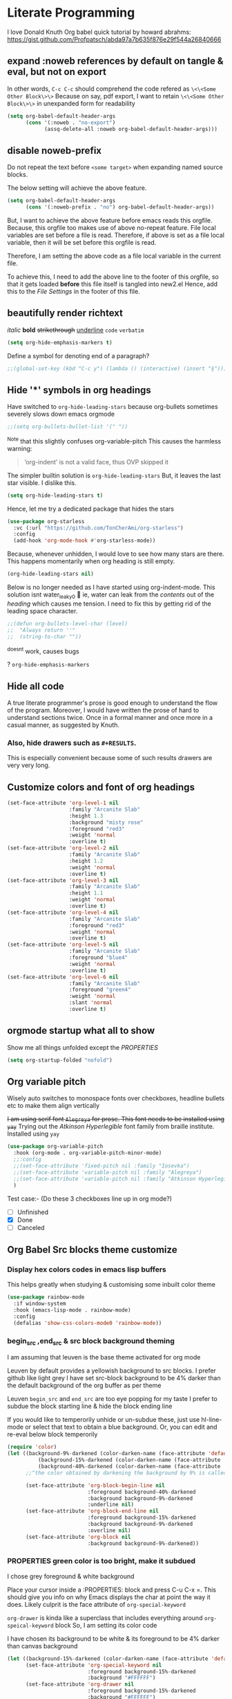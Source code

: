 * Literate Programming
I love Donald Knuth
Org babel quick tutorial by howard abrahms: https://gist.github.com/Profpatsch/abda97a7b635f876e29f544a26840666

** expand :noweb references by default on tangle & eval, but not on export
In other words, =C-c C-c= should comprehend the code refered as =\<\<Some Other Block\>\>=
Because on say, pdf export, I want to retain =\<\<Some Other Block\>\>=  in unexpanded form for readability
#+begin_src emacs-lisp :tangle new2.el
(setq org-babel-default-header-args
      (cons '(:noweb . "no-export")
            (assq-delete-all :noweb org-babel-default-header-args)))
#+end_src
** disable noweb-prefix
Do not repeat the text before ~<some target>~ when expanding named source blocks.

The below setting will achieve the above feature.
#+begin_src emacs-lisp
(setq org-babel-default-header-args
      (cons '(:noweb-prefix . "no") org-babel-default-header-args))
#+end_src

But, I want to achieve the above feature before emacs reads this orgfile. Because, this orgfile too makes use of above no-repeat feature.
File local variables are set before a file is read. Therefore, if above is set as a file local variable, then it will be set before this orgfile is read.

Therefore, I am setting the above code as a file local variable in the current file.

To achieve this, I need to add the above line to the footer of this orgfile, so that it gets loaded *before* this file itself is tangled into new2.el
Hence, add this to the [[*File Settings][File Settings]] in the footer of this file.

** beautifully render richtext
/italic/
*bold*
+strikethrough+
_underline_
~code~
=verbatim=
#+begin_src emacs-lisp :tangle new2.el
(setq org-hide-emphasis-markers t)
#+end_src

Define a symbol for denoting end of a paragraph?
#+begin_src emacs-lisp :tangle new2.el
;;(global-set-key (kbd "C-c y") (lambda () (interactive) (insert "§")))
#+end_src

** Hide '*' symbols in org headings
Have switched to ~org-hide-leading-stars~ because org-bullets sometimes severely slows down emacs orgmode
#+begin_src emacs-lisp :tangle new2.el
;;(setq org-bullets-bullet-list '(" "))
#+end_src
^Note that this slightly confuses org-variable-pitch
This causes the harmless warning: 
#+begin_quote
‘org-indent’ is not a valid face, thus OVP skipped it
#+end_quote

The simpler builtin solution is ~org-hide-leading-stars~
But, it leaves the last star visible. I dislike this.
#+begin_src emacs-lisp
(setq org-hide-leading-stars t)
#+end_src
Hence, let me try a dedicated package that hides the stars
#+begin_src emacs-lisp :tangle new2.el
(use-package org-starless
  :vc (:url "https://github.com/TonCherAmi/org-starless")
  :config
  (add-hook 'org-mode-hook #'org-starless-mode))
#+end_src

Because, whenever unhidden, I would love to see how many stars are there. This happens momentarily when org heading is still empty.
#+begin_src emacs-lisp :noweb-ref "orgmode/custom"
(org-hide-leading-stars nil)
#+end_src


Below is no longer needed as I have started using org-indent-mode.
This solution isnt water_leaky0 🙂
ie, water can leak from the /contents/ out of the /heading/ which causes me tension.
I need to fix this by getting rid of the leading space character.
#+begin_src emacs-lisp :tangle new2.el
;;(defun org-bullets-level-char (level)
;;  "Always return ''"
;;  (string-to-char ""))
#+end_src
^doesnt work, causes bugs

? ~org-hide-emphasis-markers~


** Hide all code
A true literate programmer's prose is good enough to understand the flow of the program.
Moreover, I would have written the prose of hard to understand sections twice.
Once in a formal manner and once more in a casual manner, as suggested by Knuth.

*** COMMENT Therefore, safely hide all src blocks on opening an org file
^disabled because on migrating from emacs-29 to emacs-30-igc, I started getting a bug while opening job.org file.
#+begin_src emacs-lisp :hidden :tangle new2.el
(setq org-hide-block-startup t)
#+end_src

*** Also, hide drawers such as ~#+RESULTS~.
This is especially convenient because some of such results drawers are very very long.
#+begin_src emacs-lisp :hidden :tangle new2.el
(setq org-hide-drawer-startup t)
#+end_src
** Customize colors and font of org headings
#+begin_src emacs-lisp :noweb-ref "Leuven config"
(set-face-attribute 'org-level-1 nil
                    :family "Arcanite Slab"
                    :height 1.3
                    :background "misty rose"
                    :foreground "red3"
                    :weight 'normal
                    :overline t)
(set-face-attribute 'org-level-2 nil
                    :family "Arcanite Slab"
                    :height 1.2
                    :weight 'normal
                    :overline t)
(set-face-attribute 'org-level-3 nil
                    :family "Arcanite Slab"
                    :height 1.1
                    :weight 'normal
                    :overline t)
(set-face-attribute 'org-level-4 nil
                    :family "Arcanite Slab"
                    :foreground "red3"
                    :weight 'normal
                    :overline t)
(set-face-attribute 'org-level-5 nil
                    :family "Arcanite Slab"
                    :foreground "blue4"
                    :weight 'normal
                    :overline t)
(set-face-attribute 'org-level-6 nil
                    :family "Arcanite Slab"
                    :foreground "green4"
                    :weight 'normal
                    :slant 'normal
                    :overline t)
#+end_src
** COMMENT wrapped lines need to be indented properly
Keep all of the wrapped lines with the parent's indentation
#+begin_src emacs-lisp
(use-package adaptive-wrap
  :config
  (add-hook 'org-mode-hook 'turn-on-visual-line-mode))
#+end_src
** orgmode startup what all to show
Show me all things unfolded except the /PROPERTIES/
#+begin_src emacs-lisp :tangle new2.el
(setq org-startup-folded "nofold")
#+end_src
** Org variable pitch
Wisely auto switches to monospace fonts over checkboxes, headline bullets etc to make them align vertically

+I am using serif font =Alegreya= for prose. This font needs to be installed using =yay=+
Trying out the /Atkinson Hyperlegible/ font family from braille institute. Installed using =yay=
#+begin_src emacs-lisp :tangle new2.el
(use-package org-variable-pitch
  :hook (org-mode . org-variable-pitch-minor-mode)
  ;;:config
  ;;(set-face-attribute 'fixed-pitch nil :family "Iosevka")
  ;;(set-face-attribute 'variable-pitch nil :family "Alegreya")
  ;;(set-face-attribute 'variable-pitch nil :family "Atkinson Hyperlegible")
  )
#+end_src
Test case:- (Do these 3 checkboxes line up in org mode?)
- [ ] Unfinished
- [X] Done
- [-] Canceled
** Org Babel Src blocks theme customize
*** Display hex colors codes in emacs lisp buffers
This helps greatly when studying & customising some inbuilt color theme
#+begin_src emacs-lisp :tangle new2.el
(use-package rainbow-mode
  :if window-system
  :hook (emacs-lisp-mode . rainbow-mode)
  :config
  (defalias 'show-css-colors-mode0 'rainbow-mode))
#+end_src

*** begin_src ,end_src & src block background theming
I am assuming that leuven is the base theme activated for org mode

Leuven by default provides a yellowish background to src blocks. I prefer github like light grey
I have set src-block background to be 4% darker than the default background of the org buffer as per theme

Leuven  =begin_src= and =end_src= are too eye popping for my taste
I prefer to subdue the block starting line & hide the block ending line

If you would like to temperorily unhide or un-subdue these, just use hl-line-mode or select that text to obtain a
blue background. Or, you can edit and re-eval below block temperorily
#+begin_src emacs-lisp :noweb-ref "org-faces/config/Define custom faces for org block"
(require 'color)
(let ((background-9%-darkened (color-darken-name (face-attribute 'default :background) 3))
          (background-15%-darkened (color-darken-name (face-attribute 'default :background) 9))
          (background-40%-darkened (color-darken-name (face-attribute 'default :background) 40)))
      ;;^the color obtained by darkening the background by 9% is called background-9%-darkened
      
      (set-face-attribute 'org-block-begin-line nil
                          :foreground background-40%-darkened
                          :background background-9%-darkened
                          :underline nil)
      (set-face-attribute 'org-block-end-line nil
                          :foreground background-15%-darkened
                          :background background-9%-darkened
                          :overline nil)
      (set-face-attribute 'org-block nil
                          :background background-9%-darkened))
#+end_src
*** COMMENT Replace begin_src python with =¶=
TODO: Make this even prettier by installing nerdfonts
Ⓟ means this block is not tangled
Ⓕ means this block is tangled to a file
#+begin_src emacs-lisp :tangle new2.el
(setq-default prettify-symbols-alist '(("#+begin_src python :results output" . "¶")
                                       ("#+begin_src python :noweb-ref" . "Ⓟ")
                                       ("#+begin_src python :comments link" . "Ⓕ")
                                       ;;(":tangle" . "→")
				       ))
#+end_src

*** PROPERTIES green color is too bright, make it subdued
I chose grey foreground & white background

Place your cursor inside a :PROPERTIES: block and press C-u C-x =. This should give
you info on why Emacs displays the char at point the way it does.
Likely culprit is the face attribute of  =org-special-keyword=

=org-drawer= is kinda like a superclass that includes everything around =org-speical-keyword= block
So, I am setting its color code

I have chosen its background to be white & its foreground to be 4% darker than canvas background
#+begin_src emacs-lisp :noweb-ref "org-faces/config/Define custom faces for org PROPERTIES"
(let ((background-15%-darkened (color-darken-name (face-attribute 'default :background) 15)))
      (set-face-attribute 'org-special-keyword nil 
                          :foreground background-15%-darkened 
                          :background "#FFFFFF")
      (set-face-attribute 'org-drawer nil 
                          :foreground background-15%-darkened 
                          :background "#FFFFFF")
      (set-face-attribute 'org-property-value nil 
                          :foreground background-15%-darkened 
                          :background "#FFFFFF"))
#+end_src
*** Make cursor stand out a bit more
By default it has a light blue color that doesnt pop out much
Make it so that this applies to all future frames and becomes a default frame property
#+begin_src emacs-lisp :tangle new2.el
;;(add-to-list 'default-frame-alist '(cursor-color . "light coral"))
;;(add-to-list 'default-frame-alist '(cursor-color . "yellow"))
;;(add-to-list 'default-frame-alist '(cursor-color . "black"))
(add-to-list 'default-frame-alist '(cursor-color . "red"))
;;(set-cursor-color "black")
#+end_src
*** end_src grey out whole line
But this looks kinda ugly when org headings are closed
#+begin_src emacs-lisp :tangle new2.el
(setq org-fontify-whole-block-delimiter-line t)
#+end_src
*** Color the entire width of the headling line   
Theme the whole line when the heading is in open mode
This makes the heading of any src block visually more explicit, when that heading is open
#+begin_src emacs-lisp :tangle new2.el
(setq org-fontify-whole-heading-line t)
#+end_src
** COMMENT org src block color bleeding bugfix
*** CANCELLED COMMENT Solution =1= buggy, I have stolen this from stackoverflow
Copy & pasted without understanding. Seems to work for me though.
https://emacs.stackexchange.com/questions/52324/prevent-org-source-block-face-from-bleeding-out-in-fold
#+begin_src emacs-lisp :tangle new2.el
(defun org-fix-bleed-end-line-block (from to flag spec)
  "Toggle fontification of last char of block end lines when cycling.
       This avoids the bleeding of `org-block-end-line' when block is
       folded."
  (when (and (eq spec 'org-hide-block)
             (/= (point-max) to))
    (save-excursion
      (if flag
          (font-lock-unfontify-region to (1+ to))
        (font-lock-flush to (1+ to))))))

(advice-add 'org-flag-region :after #'org-fix-bleed-end-line-block)

(defun org-fix-bleed-end-line-cycle (state)
  "Toggle fontification of last char of block lines when cycling.
       This avoids the bleeding of `org-block-end-line' when outline
       is folded."
  (save-excursion
    (when org-fontify-whole-block-delimiter-line
      (let ((case-fold-search t)
            beg end)
        (cond ((memq state '(overview contents all))
               (setq beg (point-min)
                     end (point-max)))
              ((memq state '(children folded subtree))
               (setq beg (point)
                     end (org-end-of-subtree t t))))
        (when beg           ; should always be true, but haven't tested enough
          (goto-char beg)
          (while (search-forward "#+end" end t)
            (end-of-line)
            (unless (= (point) (point-max))
              (if (org-invisible-p (1- (point)))
                  (font-lock-unfontify-region (point) (1+ (point)))
                (font-lock-flush (point) (1+ (point)))))))))))

(add-hook 'org-cycle-hook #'org-fix-bleed-end-line-cycle)
#+end_src

*** CANCELLED COMMENT Solution =2= also buggy, [[https://old.reddit.com/r/emacs/comments/cw0499/prevent_folded_headings_from_bleeding_out/][reddit ]]
unfontify end_src whenever fold is called
#+begin_src emacs-lisp :tangle new2.el
(defun dwim-unfontify-last-line-of-subtree (&rest _)
  "Unfontify last line of subtree if it's a source block."
  (save-excursion
    (org-end-of-subtree)
    (beginning-of-line)
    (when (looking-at-p (rx "#+end_src"))
      (font-lock-unfontify-region
       (line-end-position) (1+ (line-end-position))))))

(advice-add #'outline-hide-subtree :after #'dwim-unfontify-last-line-of-subtree)
#+end_src

#+begin_src emacs-lisp :tangle new2.el
(defun dwim-fontify-last-line-of-block (&rest _)
  "Do what I mean: fontify last line of source block.
     When the heading has a source block as the last item (in the subtree) do the
       following:
     If the source block is now visible, fontify the end its last line.
     If it's still invisible, unfontify its last line."
  (let (font-lock-fn point)
    (save-excursion
      (org-end-of-subtree)
      (beginning-of-line)
      (run-hooks 'outline-view-change-hook)
      (when (looking-at-p (rx "#+end_src"))
        (setq font-lock-fn
              (if (invisible-p (line-end-position))
                  #'font-lock-unfontify-region
                #'font-lock-fontify-region))
        (funcall font-lock-fn
                 (line-end-position)
                 (1+ (line-end-position)))))))

(advice-add #'outline-show-heading :after #'dwim-fontify-last-line-of-block)
#+end_src
*** CANCELLED COMMENT Solution =3= my own attempt
unfontify end_src whenever fold is called
but hook as per solution =1=
#+begin_src emacs-lisp :tangle new2.el
(defun dwim-unfontify-last-line-of-subtree (&rest _)
  "Unfontify last line of subtree if it's a source block."
  (print "un-fontify  ZZZZZZZZZZZZZ")
  (save-excursion
    (org-end-of-subtree)
    (beginning-of-line)
    (when (looking-at-p (rx "#+end_src"))
      (font-lock-unfontify-region
       (line-end-position) (1+ (line-end-position))))))

(advice-add #'outline-hide-subtree :after #'dwim-unfontify-last-line-of-subtree)
#+end_src

#+begin_src emacs-lisp :tangle new2.el
(defun dwim-fontify-last-line-of-block (&rest _)
  "Do what I mean: fontify last line of source block.
     When the heading has a source block as the last item (in the subtree) do the
       following:
     If the source block is now visible, fontify the end its last line.
     If it's still invisible, unfontify its last line."
  (print "syntax highlight again ZZZZZZZZZZZZZZZZZZZ")
  (let (font-lock-fn point)
    (save-excursion
      (org-end-of-subtree)
      (beginning-of-line)
      (run-hooks 'outline-view-change-hook)
      (when (looking-at-p (rx "#+end_src"))
        (setq font-lock-fn
              (if (invisible-p (line-end-position))
                  #'font-lock-unfontify-region
                #'font-lock-fontify-region))
        (funcall font-lock-fn
                 (line-end-position)
                 (1+ (line-end-position)))))))

(advice-add #'outline-show-heading :after #'dwim-fontify-last-line-of-block)
#+end_src
*** CANCELLED COMMENT debug by printing state to messages
#+begin_src emacs-lisp :tangle new2.el
(defun temp_log_state0 (state)
  ;;(print "Cycle State0 in hook:-")
  (print state))
(add-hook 'org-cycle-hook #'temp_log_state0)
#+end_src

*** COMMENT A simpler hacky solution
Just set the bleed color to white.
Have disabled it for now because it makes it difficult to notice the #+end_src line
#+begin_src emacs-lisp :tangle new2.el
(set-face-attribute 'org-block-end-line nil :background "#")
#+end_src

** CANCELLED org-tanglesync v/s org-babel-detangle
syncs external tangled code back to org source
Also see if it is any better than the builtin =(org-babel-detangle &optional SOURCE-CODE-FILE)=
** COMMENT dont auto remove leading white spaces from codeblocks
Preserve leading whitespace characters on export or entering =C-c '=
+I think this feature might help in ensuring that git diff doesnt contain changes unnecessary garbage+
+I think, this also might help with sexp split across multiple src blocks+
#+begin_src emacs-lisp :tangle new2.el
(setq org-src-preserve-indentation t)
#+end_src
** COMMENT +org internal linking using+
#+begin_src emacs-lisp :tangle new2.el
(use-package helm-org-ql
  :quelpa (helm-org-ql :fetcher github :repo "alphapapa/org-ql"
                       :files ("helm-org-ql.el")))

#+end_src
** COMMENT orgmode internal linking using kitchin's org-ref
This package loads ox-pandoc as a dependency. ox-pandoc takes 5 seconds to load.
Hence, have disabled this for now

Need to write my own function that does insert-literate-target0
#+begin_src emacs-lisp :tangle new2.el
(use-package org-ref
  :config
  ;;(setq org-ref-insert-label-function 'org-ref-insert-label-link)  
  (setq org-latex-prefer-user-labels t)

  ;; below is recommended by this package
  ;; but this leads to failure of Pygments
  ;; so retain my previous settings for 'org-latex-pdf-process that uses xelatex
  ;; (setq org-latex-pdf-process
  ;;     '("pdflatex -interaction nonstopmode -output-directory %o %f"
  ;;       "bibtex %b"
  ;;       "pdflatex -interaction nonstopmode -output-directory %o %f"
  ;;       "pdflatex -interaction nonstopmode -output-directory %o %f"))

  ;; (setq org-latex-pdf-process (list "latexmk -shell-escape -bibtex -f -pdf %f"))
  (defalias 'insert-literate-target0 'org-ref-insert-label-link))
#+end_src

** DONE Look into =:comments noweb= begin_src header argument
It leaves a comment in the tangled file.
Those comments can be used to jump back to the org file from the tangled file.
There is an elisp function for such jumpback: ~org-babel-tangle-jump-to-org~

But one major drawback of such comments is that they might end up accidentally commenting any text following a noweb target.
Eg:-
<<bla bla>>;
The semicolon will be lost in the auto inserted comment:-
#ends_here;

Because of this drawback, I have decided to never use this header argument.
** org export - dont turn underscore into subscript
underscore & ^ should not be turned into subscript & superscript respectively
However, when the term is inside flower brackets, do interpret it as subscript & superscript
i.e. x^{y+z} should be interpreted as x superscript y+z inside the org export
#+begin_src emacs-lisp :tangle new2.el
(setq org-export-with-sub-superscripts '{})
#+end_src
** TODO COMMENT dont warn about duplicate label insertion
when I call literate0 insert label, dont pop up warn buffer

[[https://stackoverflow.com/questions/24779041/disable-warning-about-emacs-d-in-load-path]]
#+begin_src emacs-lisp
(defadvice display-warning
    (around no-warn-.emacs.d-in-load-path (type message &rest unused) activate)
  "Ignore the warning about the `.emacs.d' directory being in `load-path'."
  (unless (and (eq type 'initialization)
               (string-prefix-p "Your `load-path' seems to contain\nyour `.emacs.d' directory"
                                message t))
    ad-do-it))
#+end_src

**  =insert-literate-links0= link definitions <-> usages
\<\<bla \>\> is defined at line-numbers  =5=, =8=
<s :noweb-ref is used at is used at line-numbers =3= , =4=, =9=

(noweb-ref-goto-definitions ...)  bound to M-.
(noweb-ref-goto-usages ...) bound to M-,
Howard Abrams likes to use =M-?= for usages. Because =M-,= is used to go back.

(noweb-ref-goto ... call either of the above funcs intelligently based on cursor position)

auto insert definitions & usages as org-ql links below each source block
^this must be clickable even in exported pdfs

*** Linking
Jumping between src & org file: use =org-babel-tangle-jump-to-org=

How to link to ~:noweb-ref~ and ~< <Some Target> >~ :-
# All definitions
# [[file:::/:noweb-ref Collect all functions$/]]

# All targets
# [[file:::/^<<Collect all functions>>/]]


[[file:::3][This links to line number three in the same file]]
**** org ref
This code is used in section:- \[\[ref:Collect all functions\]\]
TODO: figure out how to export the  above clickable org-ref link into Latex

**** elisp 
*** COMMENT parse first attempt
#+begin_src emacs-lisp :tangle new2.el
(org-link-search "/^<<Collect all functions>>/")

(org-occur "/^<<Collect all functions>>/")

;; with callback
(org-occur "/^<<Collect all functions>>/"
           nil
           (lambda () (message (number-to-string (line-number-at-pos)))))

(occur "/^<<Collect all functions>>/")

(org-element-parse-buffer 'object)

;; all headlines
(org-element-map (org-element-parse-buffer) 'headline
  (lambda (o) (plist-get (cadr o) :raw-value)))

;; message prin1 src blocks
(org-element-map (org-element-parse-buffer) 'src-block
  (lambda (o)
    (message (prin1-to-string o))))
#+end_src

*** helper
#+begin_src emacs-lisp :tangle new2.el
;;helper
(defun pos-at-line-col0 (l c)
  (save-excursion
    (goto-char (point-min))
    (forward-line (- l 1))
    (move-to-column c)
    (point)))
;;(numberp (pos-at-line-col0 3 0))

;;(pos-at-line-col0 3 0)
#+end_src
*** COMMENT example map
#+begin_src emacs-lisp :tangle new2.el
(org-element-map (org-element-parse-buffer) 'src-block
  (lambda (o)
    (let* ((value0 (format "%s" (plist-get (cadr o) :value)))
           ;;(match0 (cl-search "\<\<Collect all functions\>\>" value0))
           (match1 (string-match "^\<\<Collect all functions\>\>" value0)))
      (if match1
          ;;(print line-number-where-match-occurs)
          ;;(print (numberp pos-where-src-body-begins))
          (let* (
                 (begin0 (plist-get (cadr o) :begin))
                 ;;(end0 (plist-get (cadr o) :end))
                 (begin_src-line-number (line-number-at-pos begin0))
                 ;;(end_src-line-number (line-number-at-pos end0))
                 (pos-where-src-body-begins (pos-at-line-col0 (+ begin_src-line-number 1) 0))
                 (pos-where-match-occurs (+ pos-where-src-body-begins match1))
                 (line-number-where-match-occurs (line-number-at-pos pos-where-match-occurs))
                 )
            ;;(print begin0);;correct
            ;;(print begin_src-line-number);;correct
            ;;(print pos-where-src-body-begins);;correct
            ;;(print pos-where-match-occurs)
            (print line-number-where-match-occurs)
            ;;(print "-----------")
            )))))
#+end_src

*** =find-matching-line-numbers=
#+begin_src emacs-lisp :tangle new2.el
(defun find-matching-line-numbers (regexp0)
  ;;(interactive)
  (org-element-map (org-element-parse-buffer) 'src-block
    (lambda (o)
      (let* ((value0 (format "%s" (plist-get (cadr o) :value)))
             ;;(match0 (cl-search "\<\<Collect all functions\>\>" value0))
             (match1 (string-match regexp0 value0)))
        (if match1
            ;;(print line-number-where-match-occurs)
            ;;(print (numberp pos-where-src-body-begins))
            (let* (
                   (begin0 (plist-get (cadr o) :begin))
                   ;;(end0 (plist-get (cadr o) :end))
                   (begin_src-line-number (line-number-at-pos begin0))
                   ;;(end_src-line-number (line-number-at-pos end0))
                   (pos-where-src-body-begins (pos-at-line-col0 (+ begin_src-line-number 1) 0))
                   (pos-where-match-occurs (+ pos-where-src-body-begins match1))
                   (line-number-where-match-occurs (line-number-at-pos pos-where-match-occurs))
                   )
              ;;(print begin0)
              ;;(print begin_src-line-number)
              ;;(print pos-where-src-body-begins)
              ;;(print pos-where-match-occurs)
              ;;(print line-number-where-match-occurs)
              (identity line-number-where-match-occurs) ;;add to the returned map
              ))))))
#+end_src
^Usage:- (find-matching-line-numbers "^< <Collect all functions> >")

*** =find-definitions= for all src blocks  -- "is defined at x,y,z"
#+begin_src emacs-lisp :tangle new2.el
(setq ref-name-regex
      (rx ":noweb-ref "       ;begins with :noweb-ref
          (group (one-or-more (not (any ":")))) ;match until next param " :"  ;;DOUBT:- will there be a bug if there are no further " :" params?
          (zero-or-more ":" (one-or-more any)))) ;the rest of the parameters if any
#+end_src
Above regex breaks when the refname contains the character ~:~
Because ~(match-string 1 parameters0)~ is relying on capturing groups
Say, the culprit noweb refname is ~"some name that : contains double dot"~
Then, the capturing group ~1~ will capture ~"some name"~
Someday, I need to improve this regexp, to fix this mistake
For now, I just need to be careful not to use ~":"~ character in my refnames.

#+begin_src emacs-lisp :tangle new2.el
(defun find-definitions ()
  ;;(interactive)
  ;;since all targets must have a definition, it suffices to just iterate over ref-names
  ;;i.e. ref-names is always a superset of target-names
  (find-all-ref-names-and-their-line-numbers))
;;returns: (("Collect all functions" (16 23)) ("The Main" (36)))

(defun find-ref-name-and-its-line-number (src-block0)
  (let ((parameters0 (format "%s" (plist-get (cadr src-block0) :parameters)))
        (begin0 (plist-get (cadr src-block0) :begin)))
    (when (string-match ref-name-regex parameters0)
      (let ((ref-name (s-trim-right (match-string 1 parameters0)))
            (ref-line-number (line-number-at-pos begin0)))
        (list ref-name ref-line-number)))))

(defun find-all-ref-names-and-their-line-numbers ()
  "Returns a list of all :noweb-ref ref-name0s in the current buffer, doesnt include duplicates"
  ;;(interactive)
  (let* ((parsed-buffer (org-element-parse-buffer))
         (ref-names-with-line-number (org-element-map parsed-buffer 'src-block #'find-ref-name-and-its-line-number))
         (ref-names-deduplicated (find-all-ref-names))) ;defined elsewhere
    (mapcar (lambda (ref-name)
              (let* ((locations-for-ref-name (mapcar (lambda (tuple)
                                                       (if (string= (car tuple) ref-name)
                                                           (cadr tuple)))
                                                     ref-names-with-line-number)))
                (list ref-name (delq nil locations-for-ref-name))))
            ref-names-deduplicated)))
#+end_src
*** =find-usages= for all src blocks -- "is used at a,b,c"
#+begin_src emacs-lisp :tangle new2.el
;;note: this also includes unused definitions
(defun find-usages ()
  ;;(interactive)
  (let* ((parsed-buffer (org-element-parse-buffer))

        (definitions-that-are-actually-used-with-line-numbers
         (delete-dups
          (apply #'append
                 (org-element-map parsed-buffer 'src-block
                   'find-all-targets-and-their-line-numbers))))

        (ref-names (find-all-ref-names))
        (target-names (find-all-target-names))
        (ref-names-unused (set-difference ref-names target-names :test #'string=))
        (ref-names-unused-with-line-numbers (mapcar (lambda (ref-name) (list ref-name nil)) ref-names-unused)))
    
    (append definitions-that-are-actually-used-with-line-numbers
            ref-names-unused-with-line-numbers)))
#+end_src
^This function may have a bug when it comes to finding unused definitions

In the following block, ~pos~ holds a running reference to the current cursor position within ~value0~
~value0~ holds stringified current ~src-block0~
~target-name~ is of the form "«Some Target»", ie, inclusive of the arrows.
#+begin_src emacs-lisp :tangle new2.el
;; ;;note: this doensnt include unused definitions
(defun find-all-targets-and-their-line-numbers (src-block0)
  (let ((value0 (format "%s" (plist-get (cadr src-block0) :value)))
        (pos 0)
        ret)
    (while (and (< pos (length value0)) (string-match org-target-regexp value0 pos))
      (setq pos (match-end 0)) ;;I must store this before calling any other function that may modify match data, such as my next line invocation of ~match-string~
      (let ((target-name (match-string 0 value0)))
        (setq topush (list (substring target-name 2 -2) (find-matching-line-numbers target-name)))
        (push topush ret)))
    ret))
#+end_src

**** COMMENT find-all-targets-and-their-line-numbers alternative definition
There was an infinite loop bug in above function, due to a mistake in the usage of ~(match-end~
I needed to set /pos/ before calling /match-string/ that extracts target-name in previous block

+I found that function docs too confusing+

So, I had resorted to just doing simple math of:-
match_end0 = match position + length of query word

Below works, but I have bug-fixed above block now, hence below is redundant
#+begin_src emacs-lisp :tangle new2.el
;;note: this doensnt include unused definitions
(defun find-all-targets-and-their-line-numbers (src-block0)
  (let* ((value0 (format "%s" (plist-get (cadr src-block0) :value)))
         (pos 0)
         (target-location0 (string-match org-target-regexp value0 pos))
         ret)
    (while (and (< pos (length value0)) target-location0)
      (let ((target-name (match-string 0 value0)))
        (setq topush (list (substring target-name 2 -2) (find-matching-line-numbers target-name)))
        (push topush ret)
        (setq pos (+ target-location0 (length target-name))) ;;target name already include the arrow '<<' and '>>'
        (setq target-location0 (string-match org-target-regexp value0 pos))))
    ret))
#+end_src
*** =delete-all-definitions= which deletes previous definitions
#+begin_src emacs-lisp :tangle new2.el
(defun find-target-names (src-block0)
  "Returns a list of all the < <target-names> > in a given src-block0, includes duplicates"
  (let ((value0 (format "%s" (plist-get (cadr src-block0) :value)))
        (pos 0)
        target-names)
    (while (string-match org-target-regexp value0 pos) ;org-target-regexp is a builtin
      (push (substring (match-string 0 value0) 2 -2) target-names)
      (setq pos (match-end 0)))
    (reverse target-names)))

(defun find-all-target-names ()
  "Returns a list of all < <target-names> > in the current buffer, doesnt include duplicates"
  ;;(interactive)
  (let* ((parsed-buffer (org-element-parse-buffer))
         (target-names (delete-duplicates (reduce #'append (org-element-map parsed-buffer 'src-block #'find-target-names)) :test #'string=)))
    target-names))

(defun delete-all-definitions ()
  ;;(interactive)
  (mapcar #'delete-one-definition (find-all-target-names)))

(defun delete-one-definition (target-name)
  ;;(interactive)
  ;;very dirty macro:- :( My first macro usage though :)
  (let ((regexp0 (eval `(rx line-start "\/" ,@target-name "\/" " is defined at"))))
    (beginning-of-buffer)               ;because delete lines works from point to end-of-file
    (delete-matching-lines regexp0)))
#+end_src

*** =delete-all-usages= which deletes previous usages
#+begin_src emacs-lisp :tangle new2.el
(defun find-ref-name (src-block0)
  "Returns the :noweb-ref ref-name0 for the given src-block0, if it exists"
  (let ((parameters0 (format "%s" (plist-get (cadr src-block0) :parameters))))
    (when (string-match ref-name-regex parameters0)
      (s-trim-right (match-string 1 parameters0)))))

(defun find-all-ref-names ()
  "Returns a list of all :noweb-ref ref-name0s in the current buffer, doesnt include duplicates"
  ;;(interactive)
  (let* ((parsed-buffer (org-element-parse-buffer))
         (ref-names (delete-duplicates (org-element-map parsed-buffer 'src-block #'find-ref-name) :test #'string=)))
    ref-names))

(defun delete-all-usages ()
  ;;(interactive)
  (mapcar #'delete-one-usage (find-all-ref-names)))

(defun delete-one-usage (ref-name)
  ;;(interactive)
  ;;very dirty macro:- :( My first macro usage though :)
  (let ((regexp0 (eval `(rx line-start "\/" ,@ref-name "\/" " is used at"))))
    (beginning-of-buffer)               ;because delete lines works from point to end-of-file
    (delete-matching-lines regexp0)))
#+end_src
*** =insert-blank-usages=
#+begin_src emacs-lisp :tangle new2.el
;;Assume that buffer contains no definitions currently
;;TODO: LATER, SPECIAL CASE what happens when an src block contains both targets & also it itself defines something

(defun find-number-of-refs-for-each (src-block0)
  "Returns either 1 or 0"
  (let ((parameters0 (format "%s" (plist-get (cadr src-block0) :parameters))))
    (if (string-match ref-name-regex parameters0)
        1
      0)))

(defun blank-usages-location-for-each (src-block0)
  "Returns a list of line numbers where /Definitions/ need to be inserted for each src-block0
Misnomer: better to call it source block ending line number"
  (let* ((end0 (plist-get (cadr src-block0) :end))
         (end_src-line-number (line-number-at-pos end0)))
    (identity end_src-line-number)))

(defun insert-blank-usages ()
  "This enables us to not mess up line numbers when we run =find-definitions="
  ;;(interactive)
  (let* ((parsed-buffer (org-element-parse-buffer))
         (number-of-refs (org-element-map parsed-buffer 'src-block #'find-number-of-refs-for-each))
         (usage-insert-locations (org-element-map parsed-buffer 'src-block #'blank-usages-location-for-each))
         (ref-names (org-element-map parsed-buffer 'src-block #'find-ref-name))
         (adjusted-tuple (adjust-line-numbers2 number-of-refs usage-insert-locations)))
    (insert-blank-usages-text adjusted-tuple ref-names)))

;;helpers:
;; same repeat function
(defun running-sum (lst)
  (cl-loop with sum = 0
        for x in lst
        collect (setf sum (+ sum x))))
(running-sum '(1 2 3 4))

(defun adjust-line-numbers2 (number-of-refs usage-insert-locations)
  "Adjust because inserting lines alters the line numbers from the original cached parsed buffer.
Returns a list of tuples of form (adjusted line number, number of blank definitions)"
  (setq lines-to-skip (cons 0 (running-sum number-of-refs)))
  (cl-mapcar (lambda (num line skip)
               (list (+ line skip) num))
             number-of-refs usage-insert-locations lines-to-skip))

(defun insert-blank-usages-text (list-of-tuples ref-names)
  "Tuple of form ((l1, n1), (l2, n2))
At line l1, insert n1 definitions for target-name t1"
  (mapcar (lambda (tuple)
            (if (/= (cadr tuple) 0)
              (insert-blanks-usages-text-helper (car tuple) (pop ref-names))))
          list-of-tuples))

(defun insert-blanks-usages-text-helper (line-number ref-name)
  "At line-number, insert blank usage for given ref-name"
  (goto-line line-number)
  (insert (format "/%s/ is used at (BLANK PLACEHOLDER)\n" ref-name)))
#+end_src

*** =insert-blank-definitions=
ASSUME that buffer already contains blank usages now
+NEED TO ACCOUNT FOR LINE NUMBER CHANGES DUE TO USAGES LINES+
Just assume that definition will be written at end_src line & a newline added
Therefore, implicitly the definition will push down on the already inserted usage

#+begin_src emacs-lisp :tangle new2.el
(defun find-number-of-targets-for-each (src-block0)
  "Returns the number of < <targets> > for given src-block0 as a list"
  (let ((value0 (format "%s" (plist-get (cadr src-block0) :value)))
         (pos 0)
         target-names)
    (while (string-match org-target-regexp value0 pos)
      (push (match-string 0 value0) target-names)
      (setq pos (match-end 0)))
    (length target-names)))

(defun blank-definitions-location-for-each (src-block0)
  "Returns a list of line numbers where /Definitions/ need to be inserted for each src-block0"
  (let* (
         ;;(N (find-number-of-targets-for-each src-block0))
        (end0 (plist-get (cadr src-block0) :end))
        (end_src-line-number (line-number-at-pos end0)))
    (identity end_src-line-number)))

;; (defun find-target-names-for-each (src-block0)
;;   "Returns a list of all the < <target-names> > in a given src-block0, includes duplicates
;; Return nil if no targets exist for the src-block0"
;;   (let ((value0 (format "%s" (plist-get (cadr src-block0) :value)))
;;         (pos 0)
;;         target-names)
;;     (while (string-match org-target-regexp value0 pos)
;;       (push (substring (match-string 0 value0) 2 -2) target-names)
;;       (setq pos (match-end 0)))
;;     (if (/= (length target-names) 0)
;;         (reverse target-names)
;;       (list nil)                        ;(nil) return indicates no target-names found
;;       )))

;; (defun find-all-targets (src-block0)
;;   (let ((value0 (format "%s" (plist-get (cadr src-block0) :value)))
;;          (pos 0)
;;          target-names)
;;     (while (string-match org-target-regexp value0 pos)
;;       (push (match-string 0 value0) target-names)
;;       (setq pos (match-end 0)))
;;     target-names))

(defun insert-blank-definitions ()
  "This enables us to not mess up line numbers when we run =find-definitions="
  ;;(interactive)
  (let* ((parsed-buffer (org-element-parse-buffer))
         (number-of-targets (org-element-map parsed-buffer 'src-block #'find-number-of-targets-for-each))
         (insert-locations (org-element-map parsed-buffer 'src-block #'blank-definitions-location-for-each))
         (target-names (apply #'append (org-element-map parsed-buffer 'src-block #'find-target-names)))
         (adjusted-tuple (adjust-line-numbers number-of-targets insert-locations))
         )
    (insert-blanks adjusted-tuple target-names)))

;;helpers:
(defun running-sum (lst)
  (cl-loop with sum = 0
        for x in lst
        collect (setf sum (+ sum x))))
(running-sum '(1 2 3 4))

;; (defun get-lines-to-skip ()
;;   "After each src-block, skip = number of definitions in it + number of usages in it.
;; Lines to skip = a cumulative sum of the above"
;;   (interactive)
;;   (let* ((parsed-buffer (org-element-parse-buffer))
;;          (number-of-refs (org-element-map parsed-buffer 'src-block #'find-number-of-refs-for-each))
;;          (number-of-targets (org-element-map parsed-buffer 'src-block #'find-number-of-targets-for-each)) ;defined elsewhere
;;          )
;;     (running-sum
;;      (cl-mapcar (lambda (r1 t1) (+ r1 t1))
;;                 number-of-refs number-of-targets))))


(defun adjust-line-numbers (number-of-targets insert-locations)
  "Adjust because inserting lines alters the line numbers from the original cached parsed buffer.
Returns a list of tuples of form (adjusted line number, number of blank definitions)"
  ;;the very first definition needs to skip 0 lines due to interference from 0 previous-
  ;;definition insertions
  (setq lines-to-skip (cons 0 (running-sum number-of-targets)))
  (cl-mapcar (lambda (num line skip)
               (list (+ line skip) num))
             number-of-targets insert-locations lines-to-skip))

(defun insert-blanks (list-of-tuples target-names)
  "Tuple of form ((l1, n1), (l2, n2))
At line l1, insert n1 definitions for target-name t1"
  (mapcar (lambda (tuple)
            (dotimes (skip (cadr tuple))
              (insert-blanks-helper (+ (car tuple) skip) (pop target-names))))
          list-of-tuples))

(defun insert-blanks-helper (line-number target-name)
  "At line-number, insert blank definition for given target-name"
  (goto-line line-number)
  (insert (format "/%s/ is defined at (BLANK PLACEHOLDER)\n" target-name)))
#+end_src

*** =insert-definitions=
Replace blank definitions with actual line numbered definitions
#+begin_src emacs-lisp :tangle new2.el
(defun insert-definitions ()
  ;;(interactive)
  (mapcar (lambda (tuple)
            (let* ((ref-name (car tuple))
                   (line-numbers (cadr tuple))
                   (line-numbers-links (linkify-line-numbers line-numbers)))
              (mark-whole-buffer)
              (replace-regexp-in-entire-buffer
               (eval `(rx line-start "\/" ,@ref-name "\/" " is defined at (BLANK PLACEHOLDER)\n"))
               (format "/%s/ is defined at %s\n" ref-name line-numbers-links))))
          (find-definitions)))

(defun linkify-line-numbers (line-numbers)
  (mapconcat #'identity
             (mapcar (lambda (line-number)
                       (format "[[file:::%s][%s]]" line-number line-number))
                     line-numbers)
             ", "))

(defun replace-regexp-in-entire-buffer (regexp0 replacement0)
  ;;(interactive)
  (beginning-of-buffer)
  (while (re-search-forward regexp0 nil t)
    (replace-match replacement0)))
#+end_src
*** =insert-usages=
Replace blank usages with actual line numbered usages
#+begin_src emacs-lisp :tangle new2.el
(defun insert-usages ()
  ;;(interactive)
  (mapcar (lambda (tuple)
            (let* ((target-name (car tuple))
                   (line-numbers (cadr tuple))
                   (line-numbers-links (linkify-line-numbers line-numbers)))
              (mark-whole-buffer)
              (replace-regexp-in-entire-buffer
               (eval `(rx line-start "\/" ,@target-name "\/" " is used at (BLANK PLACEHOLDER)\n"))
               (format "/%s/ is used at %s\n" target-name line-numbers-links))))
          (find-usages)))
#+end_src
*** insert usages and definitions
#+begin_src emacs-lisp :tangle new2.el
;; ORDER OF OPERATIONS IS IMPORTANT
;; 1. delete previously inserted definitions, and usages
;; 2. insert-blank-usages
;; 3. insert-blank-definitons
;; 4. insert-definitions: this regexp replaces blank definitions with real definitions
;; 4. insert-usages: this regexp replaces blank usages with real usages

(defun insert-usages-and-definitions ()
  ;;(interactive)
  (delete-all-definitions) (delete-all-usages) ;1
  (insert-blank-usages)                        ;2
  (insert-blank-definitions)                   ;3
  (insert-definitions) (insert-usages)         ;4
  )

(defun insert-literate-links0 ()
  (interactive)
  (display-line-numbers-mode)
  (insert-usages-and-definitions))
#+end_src
*** =M-.= should go to definitions/usage
**** TLDR on usage
=M-.= can be used whenever the cursor on any line with an org target. (any column)
=M-.= can also be used whenever the cursor is on the begin_src line. (any column)
=M-,= takes point to previous position
**** CANCELLED COMMENT org-ctags
There is a package named [[https://lists.gnu.org/archive/html/emacs-orgmode/2009-12/msg00670.html][Org-ctags]] that kinda does this  , but I found it to be confusing.
If its readme is soo confusing and require patches to builtin org.el file, I dont have much faith in its author.
Hence, writing my own config to do this.
But, you can still look at that package's workflow as described in its readme, and steal some ideas.
**** CANCELLED COMMENT TAGS
Let me author a TAGS file manually for [[file:~/today/2023-11-08/nice.org][nice.org]] by referring to [[https://en.wikipedia.org/wiki/Ctags#Etags_2][Ctags - Wikipedia]]
#+begin_quote Wikipedia format
\x0c {src_file},{size_of_tag_definition_data_in_bytes}
{tag_definition_text}\x7f{tagname}\x01{line_number},{byte_offset}
#+end_quote

#+begin_quote My generated TAGS

nice.org,74
<<Hello Function>>Hello Function13,268
<<Hello Name>>Hello Name14,287
#+end_quote

Therefore,
\x0c = ^L
\x7f = ^?
\x01 = ^A

What is byte_offset?
Its the number of bytes from the start of the file till where the function is defined.
source: [[https://stackoverflow.com/questions/1990579/understanding-the-ctags-e-file-format-ctags-for-emacs][c - Understanding the `ctags -e` file format (ctags for emacs) - Stack Overflow]]

I have started to hate this TAGS file format!

Why not just use an elisp list.
Wow! awesome idea

**** CANCELLED COMMENT TAGS0.el
Let me cache these into, say, ~./TAGS0.el~ file

Let me initially consider the trivial case of:-
one-definition   <--->    one-usage
1-1 relationship
#+begin_src emacs-lisp
(setq anup/tags '((":noweb-ref \"Hello Function\"" 293)
                  (":noweb-ref \"Hello Name\"" 312)
                  ("\<\<Hello Function\>\>" 60)
                  ("\<\<Hello Name\>\>" 160)))

(assoc "\<\<Hello Function\>\>" anup/tags) ;;("\<\<Hello Function\>\>" 293)
(cdr (assoc "\<\<Hello Function\>\>" anup/tags)) ;;(293)
#+end_src

The numbers correspond to the cursor position at which either the definition or usage occurs in the org file.
Why not just use ripgrep with helm completion?
Wow! even awesomer idea.
**** Is point at locations that are interesting for =M-.=
If point is at an interesting location, return that string. Return nil otherwise.

Assumptions for following codeblock:-
A line of text on my monitor is max 120 character
My noweb-ref name doesnt take up more than one line of text
My noweb target name doesnt take up more than one line of text
noweb-ref names are always surrounded by quotes, eg: ⁚noweb-ref “My Example Definition”
#+begin_src emacs-lisp :tangle new2.el
(defun anup/current-column-helper (point)
  (save-excursion
    (goto-char point)
    (current-column)))
(defun anup/current-column ()
  "Return column number at POINT."
  (save-excursion
    (goto-char (point))
    (current-column)))
(defun anup/length-of-current-line ()
  "Return length of the line on which the POINT lies"
  (- (line-end-position)
     (line-beginning-position)))
#+end_src

I am making an assumption or rule of thumb that I always need to follow for this package to work properly.
All noweb-ref names are inside quotation marks, always.
Someday, modifiy my regexp and substring calls below, such that, even when quotation marks are optional, this elisp setup of mine works.

My point will be looking at an usage of some literate block if:-
between it and begin of line, there exists a string that matches ~org-target-regexp~
In other words, it matches "«Some Target»"
(Note: this regexp is defined by some inbuilt library. I am just reusing it)

The following function could also have been named as /anup/looking-at-literate-target?/

Its necessary to move cursor to end of line using elisp function ~end-of-line~
Note that if you have visual-line-mode enabled, above function call *isnt* the same as keystroke ~C-e~
~looking-back~ searches from the its first argument (ie, beginning of the current line) until current cursor position (ie, end of line)

#+begin_src emacs-lisp :tangle new2.el
(defun anup/looking-at-literate-usage? ()
  "Return < <Some Target Name> > if cursor at some org target; Return nil otherwise"
  (let ((original-cursor-position (point))
        (closing-point0 (re-search-forward ">>" (line-end-position) t))
        (beginning-point0 (re-search-backward "<<" (line-beginning-position) t)))
    (goto-char original-cursor-position)
    (if (and closing-point0
             beginning-point0
             (< original-cursor-position closing-point0)
             (> original-cursor-position beginning-point0))
        (buffer-substring-no-properties beginning-point0 closing-point0)
      nil)))

(defalias 'anup/looking-at-literate-target? 'anup/looking-at-literate-usage?)
#+end_src

My point will be looking at a definition if:-
between it and begin of line, there exists a string that satisfies ~ref-name-regex~
In other words, it matches ~"My Example Definition"~ in ~⁚noweb-ref "My Example Defintion" :tangle /tmp/out.py~
Using elisp string concatenation, I build and return ~":noweb-ref \"My Example Definition\""~

Below function is very similar to ~anoop/org-in-src-block-header?~ but it returns not just a predicate, but a string.
#+begin_src emacs-lisp :tangle new2.el
(defun anup/looking-at-literate-definition? ()
  "Return ':noweb-ref My Example Definition' if cursor at some named org src block; Return nil otherwise"
  ;;(interactive)
  (let ((original-cursor-position (point)))
    ;;move cursor to end of line was causing bugs when:-
    ;;- either refname wasnt quoted
    ;;- or src header contained more arguments after \:noweb-ref
    ;;(end-of-line)
    (end-of-line)
    (if (looking-back ref-name-regex (- (point) (anup/current-column)))
        (progn (goto-char original-cursor-position)
               (concat ":noweb-ref " (s-trim-right (match-string-no-properties 1))))
      (progn (goto-char original-cursor-position) nil))))
#+end_src

**** CANCELLED COMMENT Jump cursor to definition or usage
For switching cursor position, ~helm-goto-line~ is better than ~goto-line~, because, it will reveal any hidden org headings if needed.
#+begin_src emacs-lisp :tangle new2.el
  ;; (defun anup/goto-definition ()
  ;;   (interactive)
  ;;   "Move point to the location where this literate named block is being utilized"
  ;;   (if-let* ((target-name (anup/looking-at-literate-usage?))
  ;; 	    (definition-name (concat ":noweb-ref \"" (substring target-name 2 -2) "\""))
  ;; 	    )
  ;;       (helm-goto-line (car (cdr (assoc definition-name anup/tags))))))

  ;; (defun anup/goto-usage ()
  ;;   (interactive)
  ;;   "Move point to the location where this literate named block is defined"
  ;;   (if-let* ((definition-name (anup/looking-at-literate-definition?))
  ;; 	    (target-name (concat "\<\<" (substring definition-name 13 -2) "\>\>")))
  ;;       (helm-goto-line (car (cdr (assoc target-name anup/tags))))))


  ;; (defun anup/goto-definition ()
  ;;   (interactive)
  ;;   nil)

  ;; (defun anup/goto-usage ()
  ;;   (interactive)
  ;;   nil)
#+end_src

Helpful temp keybindings while developing this code
#+begin_src emacs-lisp
;;(bind-keys* :map org-mode-map
;;            ("M-." . anup/goto-definition)
;;            ("M-," . anup/goto-usage))
#+end_src
**** CANCELLED COMMENT Generation 1-1 relationshiped TAGS0.el file
Actually, the many-many relationshiped TAGS0.le file will work even for the singular case of:-
~anup/goto-usage~ & ~anup/goto-definition~
**** CANCELLED COMMENT Generating a many-many relationshiped TAGS0.el assoc list
***** COMMENT =find-definitions2= finds all definitions of all "«Some Target»"
This is a modified version of [[*=find-definitions= for all src blocks -- "is defined at x,y,z"][=find-definitions= for all src blocks -- "is defined at x,y,z"]]
The following function ONLY changes the format of the output of the previously defined ~find-definitions~

Its modified to output result in a  assoc list format that I like for /TAGS0.el/
#+begin_src emacs-lisp :tangle new2.el
(defun find-definitions2 ()
  ;;since all targets must have a definition, it suffices to just iterate over ref-names
  ;;i.e. ref-names is always a superset of target-names
  (let (ret)
    (dolist (elt (find-definitions) ret)
      (setq ret (cons
                 (cons 
                  (concat ":noweb-ref " (car elt))
                  (cadr elt))
                 ret)))))
;;returns: (("Collect all functions" 16 23) ("The Main" 36))
#+end_src
***** COMMENT =find-usages2= finds all usages of all :noweb-ref
This is a modified version of [[*=find-usages= for all src blocks -- "is used at a,b,c"][=find-usages= for all src blocks -- "is used at a,b,c"]]
The following function ONLY changes the format of the output of the previously defined ~find-usages~

Its modified to output result in a  assoc list format that I like for /TAGS0.el/
#+begin_src emacs-lisp :tangle new2.el
;;note: this also includes unused definitions
(defun find-usages2 ()
  (let (ret)
    (dolist (elt (find-usages) ret)
      (if (cadr elt) ;;to filter out nil, this is a temp bugfix, will remove it when I bugfix find-usages
          (setq ret (cons
                     (cons (concat "\<\<" (car elt) "\>\>") (cadr elt))
                     ret))))));;returns: (("\<\<Collect all functions\>\>" 25 70) ("\<\<The Main\>\>" 49))
#+end_src
***** CANCELLED define anup/tags
#+begin_src emacs-lisp :tangle new2.el
;;(setq anup/tags (append (find-definitions2) (find-usages2)))
(defun anup/tags2 ()
  (interactive)
  (append (find-definitions2) (find-usages2)))
#+end_src

**** CANCELLED COMMENT Handling many-many relationships during M-. and M-,
**** making use of +ripgrep+ ag-the-silver-searcher to jump around
***** why helm-ag.el is the best library for my usecase?
Why not just ripgrep the buffer for string of the form "< <Some Target> >" and "⁚noweb-ref \"Some Target\""

#+begin_src emacs-lisp
(rg-define-search search-for-hello-function-definition
    "Search current buffer for noweb-ref Hello Function"
    :query " :noweb-ref \"Hello Function\""
    :flags ("--no-ignore")
    :format literal
    :files (buffer-name)
    :dir current)
#+end_src
Above works, but I dont like the UI of rg.el
Let me try some helm-ified ripgrep elisp package
One major drawback of this method is that it doesnt work in /indirect narrowed headings buffers/

counsel-rg is buggy for me
#+begin_src emacs-lisp
(counsel-rg ":noweb-ref \"exwm-binds\"") ;;fails due to cryptic error code 2
#+end_src

So, trying out  /counsel-ag/ which happens to be bundled with /counsel/.
#+begin_src emacs-lisp
;;(counsel-ag ":noweb-ref" "/home/anoop/today/2023-11-08/" "--context 2");;fails if you give --context
;;(counsel-ag ":noweb-ref" "/home/anoop/today/2023-11-08/" "-C 2");;fails if you give --context
#+end_src
Ruling it out because I didnt find an easy method to run counsel-ag on /just current file/
Although the full form syntax '--context' fails, the short form '-C' strangely succeeds.

#+begin_src emacs-lisp
;;(helm-ag-this-file " :noweb-ref \"Hello Function\"") ;;works
#+end_src

However, /helm-ag/ doesnt support passing "--context 3" to the ag binary.
Context represents the number of lines to show in results around a match.

Let me postpone the implementation of showing context around a match to a future date.
In that case, helm-ag fits my needs

+I faced problems with helm-ag-this-file when the query contained double quotes.+
As long as I escape the double quote, I felt it works fine.
---------------------------------------------------------------------------------------------------
+Hence, switching to counsel-ag.+
#+begin_src emacs-lisp
(counsel-ag ":noweb-ref \"exwm-binds\"" nil "-C 3 --norecurse --noheading --case-sensitive --file-search-regex temp.org$" "Find definitions for:-")
#+end_src	      
^See if you can figure out how to hide column numbers in results.

I couldnt get ~counsel-ag~ to respect OR clauses ie ~|~ properly
---------------------------------------------------------------------------------------------------
After switching away from counsel to consult, I would prefer to not use any counsel functions.
Hence, switching to ~consult-ripgrep~
#+begin_src emacs-lisp
(consult-ripgrep "/home/anup/today/2024-11-12" ":noweb-ref \"hello\\ world\" -- --context 3 --case-sensitive test.org")
#+end_src
I noticed that since consult updates the cursor position, and gives a live preview in the main window, I dont need context.
#+begin_src emacs-lisp
(consult-ripgrep "/home/anup/today/2024-11-12" ":noweb-ref \"hello\\ world\" -- --case-sensitive test.org")
#+end_src
Above is not searching just the =test.org= file. It is running on all files in directory. Lets fix it.
#+begin_src emacs-lisp
(let ((consult-project-function (lambda (_x) nil)))
  (consult-ripgrep (list "/home/anup/today/2024-11-12/test.org") ":noweb-ref \"hello\\ world\" -- --case-sensitive"))
#+end_src
---------------------------------------------------------------------------------------------------
Let me take a second look at helm-ag.
Even if it doenst support /context/, but if it support ~|~, then I might prefer it over ~counsel-ag~

I can confirm that it does support the ~|~ clause
#+begin_src emacs-lisp
(helm-ag-this-file ":noweb-ref \"Hello Function\"|:noweb-ref Hello Function") ;works
#+end_src

Unfortunately, this doesnt work when the query is too long, such as:-
#+begin_src emacs-lisp
(helm-ag-this-file ":noweb-ref \"Ponomial Package/=zero?\"|:noweb-ref Ponomial Package/=zero?|:noweb-ref \"Ponomial Package/=zero\?\"")
#+end_src
^Errors out:-
#+begin_example
helm-M-x-execute-command: No ag output: ’:noweb-ref "Ponomial Package/=zero?"|:noweb-ref Ponomial Package/=zero?|:noweb-ref "Ponomial Package/=zero\?"’
#+end_example
---------------------------------------------------------------------------------------------------
Someday maybe, check org-ql package to query the current orgfile.
---------------------------------------------------------------------------------------------------
*Explorations:-*
How about ~helm-rg~
Does using helm-rg--expand-match-context and/or helm-rg--spread-match-context help?

Currently, counsel-ag is the only one able to show me context around a match.
But, context isnt as important as ~|~

#+begin_src emacs-lisp
(defun temp ()
  (interactive)
  (let* ((anup/file-name (file-name-nondirectory buffer-file-name))
         (helm-rg-default-glob-string anup/file-name)
         (helm-rg-prepend-file-name-line-at-top-of-matches nil)
         (helm-rg-default-extra-args "--case-sensitive") ;;works
         ;;(helm-rg-default-extra-args "--context 1") ;;doesnt work
         ;;(helm-rg-default-extra-args "--context 5 --case-sensitive");; doesnt work
         )
    (helm-rg ":noweb-ref \"Hello Function\"")
    ))
#+end_src

Although helm-rg doesnt support context around match, it supports OR clauses properly, unlike ~counsel-ag~
+The day I figure out how to show ~--before-context 3 --after-context 3~ , I will adopt this over counsel-ag.+
Will switch to helm-rg after I figure out how to make ~helm-rg~ search JUST the current file and not the entire current folder
#+begin_src emacs-lisp
(helm-rg ":noweb-ref \"Hello Function\"|:noweb-ref Hello Function" nil "current-file-name")
#+end_src
^doesnt work

Someday, try =consult-ripgrep= and see if it is better than =counsel-ag=

***** anup/goto-definition and anup/goto-usage
Goes to the literate definition and the literate usage respectively.

A helper function
#+begin_src emacs-lisp :tangle new2.el
(defun anup/replace-in-string (what with in)
  (replace-regexp-in-string (regexp-quote what) with in nil 'literal))
#+end_src

#+begin_src emacs-lisp :tangle new2.el
(defun anup/goto-definition ()
  (interactive)
  "Move point to the location where this literate named block is being utilized"
  (if-let* ((target-name (anup/looking-at-literate-usage?))
            ;;trim angle brackets
            (_ref-name (substring target-name 2 -2))
            ;;spaces inside double quotes arent matched properly unless they are escaped
            (_ref-name (string-replace " " "\\ " _ref-name))
            ;;llly question mark also needs escaping
            (_ref-name (string-replace "?" "\\?" _ref-name))
            (definition-name (concat ":noweb-ref \"" _ref-name "\""))

            ;;;;;;disabled because it is OR is not working in counsel-ag
            ;;;;;;because sometimes noweb-ref names are written without double quotes in orgfiles
            ;;;;(definition-name-remove-double-quotes (anup/replace-in-string "\"" "" definition-name))
            ;;;;
            ;;;;;;because sometimes refnames may contain question marks
            ;;;;(definition-name-escape-question-mark (anup/replace-in-string "?" "\\?" definition-name))
            ;;;;
            ;;;;;;combine all the above cases into a query that can be sent into grep
            ;;;;(query (concat definition-name "|"
            ;;;;               definition-name-remove-double-quotes "|"
            ;;;;               definition-name-escape-question-mark))
            
            (file-name (file-name-nondirectory buffer-file-name))
            (directory-name (file-name-directory buffer-file-name)))
      ;;(helm-ag-this-file query)
      ;;(counsel-ag definition-name nil (format "-C 3 --norecurse --noheading --case-sensitive --file-search-regex %s$" file-name) "")

      ;; --no-heading isnt working
      ;;(consult-ripgrep (list (shell-quote-argument buffer-file-name))
      ;;                 (format "%s -- --case-sensitive --no-heading" definition-name))
      
      ;;The first argument limits the search to just the current file
      (consult-ripgrep (list (shell-quote-argument buffer-file-name)) (format "%s -- --case-sensitive" definition-name))))
#+end_src
I dont know how to send counsel-rg a query that asks it match either of two queries.
TODO That would be helpful for my usecase of treating quoted and unquoted noweb refnames as both valid.

^Bug: Why does ~counsel-ag~ fail to match whenever the definition name contains a ~,~ in its noweb refname.
This bug isnt due to my code. Its a bug within the library ~counsel-ag~.
Current workaround: Dont use comma ie ~,~ inside refnames. Just use fullstop ie ~.~ instead.

Be careful of any string containing arrows. org-babel will interpret them as noweb-ref targets.
Therefore, you should either escape them with backslashes, -
-or, add an ~:noweb-ref no~ header to such src blocks. [[*A snippet to insert SICP source blocks in org-mode][Eg]].
#+begin_src emacs-lisp :tangle new2.el
(defun anup/goto-usage ()
  (interactive)
  "Move point to the location where this literate named block is defined"
  (if-let* ((definition-name (anup/looking-at-literate-definition?))
            <<Extract target-name>>)

      ;;decided against helm-ag
      ;;(helm-ag-this-file target-name)

      ;;bug:- --nofilename isnt working
      ;;(counsel-ag target-name nil (format "-C 3 --norecurse --noheading --case-sensitive --file-search-regex %s$" file-name) "")

      ;; --no-line-number isnt working in the format string due to some bug
      (consult-ripgrep (list (shell-quote-argument buffer-file-name)) (format "%s -- --case-sensitive" target-name))))
#+end_src

Let us remove doublequotes (if present) from definition name. This makes this function handle both the cases of un-doublequoted or doublequoted ref naming gracefully.
#+begin_src emacs-lisp :noweb-ref "Extract target-name"
(_ref-name (substring definition-name 11))
;;strip double quotes
(_ref-name (anup/replace-in-string "\""
                                   ""
                                   _ref-name))
;;escape spaces
(_ref-name (string-replace " " "\\ " _ref-name))
;;escape question mark
(_ref-name (string-replace "?" "\\?" _ref-name))
(target-name (concat "\<\<" _ref-name "\>\>"))
#+end_src

****** COMMENT keybind them
^deprecated in favor of routed version at [[*Intelligently route /go to definition/ according to where it is called from][Intelligently route /go to definition/ according to where it is called from]]

Bind them in the org's use-package declaration's ~:bind*~
#+begin_src emacs-lisp :noweb-ref "From/Literate Programming. To/org/org-mode-map/bind_star"
("M-." . anup/goto-definition)
("M-," . anup/goto-usage)
#+end_src

**** bugs
If refname contains ~?~, then it isnt treated literally. It is treated as some sort of regexp specification.
Maybe adding ~--literal~ to ~ag~ options helps? Ans: No, it doesnt work for some reason.
*** COMMENT someday
delete all previous "Usages at bla bla"  before updating
automatically insert "This code is used at line numbers x, y, z" & "See definitions at line numbers a, b, c"
"See definitions at line numbers a, b, c" needs de-duplication if used multiple times in the same block

cache (org-element-parse-buffer) as its a slow function

**** COMMENT +org-ql  :  a package to query org buffers with elisp+
use org-ql to simplify my code
#+begin_src emacs-lisp :tangle new2.el
(use-package org-ql)
(use-package helm-org-ql)
#+end_src
Problem: this seems to navigate to the org headings only :(

** CANCELLED Look into how to import a disk file into org buffer using #+INCLUDE
But, now the external file will be treated as the single source of truth, instead of the orgfile exporting to the external file
This is kinda reverse of the strategy of treating org buffer as the single source of truth that git check-in-ed and then tangled to external files.
Therefore, this workflow may not suit my needs. I want to retain the ability to git checkin the orgmode buffer as the source of truth.
^Look into alternative sister elisp functions similar to #+INCLUDE
** TODO automatic index generation
At the end of the book, an index of each of the variables_names & functions; pointing to the page numbers where they are used.
Generate such an hyperlinked index automatically.
** study howard abrahm's tower of babel
https://github.com/howardabrams/dot-files/tree/master/babel
** TODO mouseover or hover should show /definitions/ and /usages/ links
https://emacs.stackexchange.com/questions/54319/how-to-display-target-of-an-org-mode-link-in-the-echo-area-or-as-tooltip
Go to defintion M-. links should be shown on mouseover
It may be too noisy to turn on on_cursor_over, I think a happy middle ground is to only enable mouseover
Embark might be useful to implement this.
** TODO quokka.js for emacs?
A similar implementation for Clojurescript is available.
** COMMENT ricing orgmode to look like a book
[[https://lepisma.xyz/2017/10/28/ricing-org-mode/index.html][Ricing up Org Mode]]
also see Rougier's book-mode & nano-theme. Also learn to export orgfiles using Rougier's CSS by studying [[https://github.com/rougier/emacs-gtd][rougier/emacs-gtd: Get Things Done with Emacs - github.com/rougier/emacs-gtd]]

Orgmode add ability to pick color of text using inline tag. Eg:- <red>Anoop</red> should render my name in red text.

Look into turing on =pixel-scroll-precision-mode= globally, after upgrading to faster desktop

Make it easy to insert images from phone into orgmode.
- First figure out how to access my computer from the internet using /tailscale/
- Now create an android app that launches a camera
- As soon as you click the shutter, the image should appear on my computer
       OR
- Learn to use my android as the webcam of my PC
- Now org insert image, should optinally trigger an option to launch/ready my android camera for doc scanning.
** raise errors if noweb-refs dont resolve, for all languages
#+begin_src emacs-lisp :noweb-ref "org/config"
(setq org-babel-noweb-error-all-langs t)
#+end_src
** CANCELLED I need a way to redefine existing noweb-refs
^But first study TexBook to see if Donald Knuth redefines existing named blocks or not. I would wager that he doesn't. Therefore, this TODO is deprecated.
Doubt: In Knuth's web, does ~≣~ re-define existing definition if used multiple times?

I have found by experimentation that ~:noweb-ref~ adds to existing.

| Knuth's syntax | noweb ref syntax |
|----------------+------------------|
| ≣              | #+name:          |
| +≣             | :noweb-ref       |
|----------------+------------------|

ie, I can use the following convention:-
Use ~#+name: <some_name>~ to define blocks to which you are never gonna make any more additions.
Use ~:noweb-ref~ to define blocks to which you *will* make future additions.

~#+name:~ refers to a singular src block, whereas noweb-ref refers to a collection of one or more src blocks as per [[info:org#Noweb Reference Syntax][org#Noweb Reference Syntax]]

** WAITING COMMENT [[https://emacs.stackexchange.com/questions/28491/insert-noweb-references-with-completion][org mode - Insert noweb references with completion - Emacs Stack Exchange]]
The stackoverflow answer seemed not targetted to company or ivy.
Found another answer targetting company-mode. Hence prefer the latter.
Stolen from [[https://lists.gnu.org/archive/html/emacs-orgmode/2018-11/msg00090.html][[O] company-mode completions for noweb references]]
#+begin_src emacs-lisp :tangle new2.el
(defun anoop/org-src-block-name-backend (command &optional arg &rest ignored)
  "Complete `<<' with the names of defined SRC blocks."
  (interactive (list 'interactive))
  (cl-case command
    (interactive (company-begin-backend 'anoop/org-src-block-name-backend))
    (init (require 'org-element))
    (prefix (and (eq major-mode 'org-mode)
                 (eq 'src-block (car (org-element-at-point)))
                 (cons (company-grab-line "^<<\\(\\w*\\)" 1) t)))
    (candidates
     (org-element-map (org-element-parse-buffer) 'src-block
       (lambda (src-block)
         (let ((name (org-element-property :name src-block)))
           (when name
             (propertize
              name
              :value (org-element-property :value src-block)
              :annotation (org-element-property :raw-value (org-element-lineage src-block '(headline)))))))))
    (sorted t)            ; Show candidates in same order as doc
    (ignore-case t)
    (duplicates nil)               ; No need to remove duplicates
    (post-completion               ; Close the reference with ">>"
     (insert ">>"))
    ;; Show the contents of the block in a doc-buffer. If you have
    ;; company-quickhelp-mode enabled it will show in a popup
    (doc-buffer (company-doc-buffer (get-text-property 0 :value arg)))
    (annotation (format " [%s]" (get-text-property 0 :annotation arg)))))

(add-to-list 'company-backends 'anoop/org-src-block-name-backend)
#+end_src

I didnt get a chance to check whether above works or not.
Because, company-mode isnt autocompleting when major mode is org-mode. I need to fix that first. Hence, commented out.
** prevent orgmode from repeating the prefix text before noweb-targets
You can use the src block header ~:noweb-prefix no~ if you want prevent orgmode from repeating the text to the left of a target into each line of tangled target.

ie,
Previously, whenever a noweb reference appeared on a non-empty line, a multi-line replacement would duplicate the content before the noweb reference.

Clearly, this is almost always not desirable, and this behaviour can now be turned of by setting the new header argument :noweb-prefix no.

I have globally disabled the noweb-prefix by default in my emacs configuration.
To enable it for a particular block, I need to add the header argument ~:noweb-prefix "yes"~ or ~:noweb-prefix yes~
** study this famous noweb =wc= program
[[https://www.cs.tufts.edu/~nr/noweb/examples/wc.html][An Example of noweb by Norman Ramsay]]
** COMMENT Set the visibility state for an individual source block
^disabled because on migrating from emacs-29 to emacs-30-igc, I started getting a bug while opening job.org file.

source: [[https://emacs.stackexchange.com/questions/44914/choose-individual-startup-visibility-of-org-modes-source-blocks][org babel - Choose individual startup visibility of org-mode's source blocks - Emacs Stack Exchange]]
#+begin_src emacs-lisp :tangle new2.el :hidden
(defun individual-visibility-source-blocks ()
  "Fold some blocks in the current buffer."
  (interactive)
  (org-show-block-all)
  (org-block-map
   (lambda ()
     (let ((case-fold-search t))
       (when (and
              (save-excursion
                (beginning-of-line 1)
                (looking-at org-block-regexp))
              (cl-assoc
               ':hidden
               (cl-third
                (org-babel-get-src-block-info))))
         (org-hide-block-toggle))))))

(add-hook
 'org-mode-hook
 (function individual-visibility-source-blocks))
#+end_src
Henceforth, adding a ~:hidden~ to some src header makes those source blocks hidden on initial file open.

Now I can neatly lay out my orgfile such that only those src blocks that need to be read to understand the file are visibile.
For most blocks, the prose above those blocks should suffice.
ie, try to write prose such that you are able to hide most src blocks.
I will encourage myself to achieve this by adding ~:hidden~ to all my src block insertion templates.

BTW, entire org headings can be hidden by adding the following property:-
:PROPERTIES:
:VISIBILITY: folded
:END:
Note that properties are respected /only if/ they are added immediately following the heading line.
** TODO Read [[http://eschulte.github.io/org-scraps/][awesome orgmode examples]]
** COMMENT Enable macros during tangle
no longer works source:- http://eschulte.github.io/org-scraps/
Newer solution source [[https://list.orgmode.org/CAGY83EfBuCJ+3-ZsmefsYsbhG=QBW3b9cfkx_sHCJDLj-C360g@mail.gmail.com/T/][How to expand macros in tangled code blocks?]]

This solution makes use of file local variable feature of emacs.
I need to add the following snippet into any orgfile in which I want macro expansion to happen /even/ in src blocks.

I need to add a “local variables list” /near the end/ of the file.  The start of
the local variables list should be no more than 3000 characters from the
end of the file, and must be on the last page if the file is divided
into pages.

#+begin_quote Add
# Local Variables:
# eval: (add-hook 'org-babel-pre-tangle-hook (lambda () (setq zz/saved-macro-templates org-macro-templates)) :append :local)
# eval: (add-hook 'org-babel-post-tangle-hook (lambda () (makunbound 'zz/saved-macro-templates)) :append :local)
# eval: (add-hook 'org-babel-tangle-body-hook (lambda () (when (boundp 'zz/saved-macro-templates) (org-macro-replace-all zz/saved-macro-templates))) :append)
# End:
#+end_quote

*** Usage:-
#+MACRO: myincr $1=$1+1
#+MACRO: mymultiply $1*$2
#+begin_src python :tangle /tmp/temp.py
x = 3.14
{{{myincr(x)}}}
z = {{{mymultiply(x,y)}}} #z = x*y gets inserted
print(x) #4.14 gets printed
#+end_src

*** TODO Try to make above work even for =C-c C-c=, not just tangled output
** Find out how [[https://github.com/mmp/pbrt-v4][mmp/pbrt-v4: Source code to pbrt, the ray tracer described in the forthcoming 4th edition of the "Physically Based Rendering: From Theory to Implementation" book.]] handles collaborators & pull requests on a literate project
** I like making multiple indirect buffers
+^I have disabled this desirable feature because of a bug in it.+

By default ~org-tree-to-indirect-buffer~ will close the previous indirect buffer when opening a new one.
But, if called with a prefix argument, it will make a new indirect buffer WITHOUT closing previous ones.
Retaining those previous ones is desirable for my usecase, as I could be working/editing them for some other project.

#+begin_src emacs-lisp :tangle new2.el
(defun org-tree-to-indirect-buffer2 ()
  "Like org-tree-to-indirect-buffer, but always creates a new indirect buffer, wont close previous ones."
  (interactive)
  (let ((current-prefix-arg '(4)))
    (call-interactively 'org-tree-to-indirect-buffer)))

(setq org-indirect-buffer-display 'current-window)

(put 'org-tree-to-indirect-buffer 'disabled "Use org-tree-to-indirect-buffer2 instead0")
;;below was by default bound to the above disabled command, let me rebind it to improved version
(keymap-set org-mode-map "<remap> <org-tree-to-indirect-buffer>" 'org-tree-to-indirect-buffer2)
#+end_src

*** TODO intermittent bug
#+begin_quote intermittent bug
Sometimes, not all sub headings of the currently focused heading are
detected properly. Multiple times, the tail was cutoff somewhere. ie,
Several headings after a certain number of headings cease to be
detected to be moved into the new indirect buffer.

Hence, for now, dont enable this feature, until finding a cure to this problem.
Strangely, this bug disappers inside tty emacs, with my full .emacs config loaded.
So, whats causing this bug in orgmode when running on EXWM?
#+end_quote

#+begin_quote stacktrace of bug
⛔ Warning (org-element-cache): org-element--cache: Org parser error in job.org::WAITING =desivanlife.com= Vanlife Tempo Traveller::4646612. Resetting.
 The error was: (error "Invalid search bound (wrong side of point)")
 Backtrace:
"  backtrace-to-string(nil)
  org-element-at-point()
  org-element-context()
  org-appear--current-elem()
  org-appear--post-cmd()
"
 Please report this to Org mode mailing list (M-x org-submit-bug-report).
#+end_quote

If the tail is prematurely getting truncated, then, the bug is related to:-
[[file:/usr/local/share/emacs/29.1.90/lisp/org/org.el.gz::org-end-of-subtree t t][ensure that ~(org-end-of-subtree t t)~ command does go to the end of the heading to be narrowed + 1 character forward]]

** COMMENT Go to definition using Tags file
^disabled because its annoying to maintain an updated TAGS file. Hence, switched to dumb-jump

Set the keybindings
#+begin_src emacs-lisp :tangle new2.el
(bind-keys :map org-mode-map
           ("C-c M-." . xref-find-definitions)
           ("C-c M-," . xref-go-back))
#+end_src

ctags is old. Emacs bundles this along.
exuberent-ctags is an improvement of old ctags. But its currently abandoned.
universal-ctags is a maintained fork of exuberant-ctags.
So, =I choose universal-ctags=, installed using ~yay -S uctags-git~
Its installed by AUR at =/usr/bin/ctags=

*** COMMENT For SICP.org
#+begin_src emacs-lisp :tangle new2.el
(defun create-sicp-tags0 ()
  "Create tags file."
  (shell-command "/usr/bin/ctags --output-format=etags --language-force=Scheme SICP2.org")
  (shell-command "/usr/bin/ctags --output-format=etags --language-force=Scheme --append '/home/anoop/documents0/srfi-203/srfi/203/203.scm'")
  (shell-command "/usr/bin/ctags --output-format=etags --language-force=Scheme --append '/home/anoop/documents0/srfi-216/srfi/216/216.scm'"))

(defun update-sicp-tags0 ()
  "Recreate the tags file."

  ;;update TAGS, but still not de-duplicated:-
  ;;(shell-command "/usr/bin/ctags --output-format=etags --language-force=Scheme --append SICP.org")

  ;;I have chosen to recreate the tags file each time since its quite fast for my purposes
  ;;If I had instead chosen to --append, then I would have to de-duplicate the generated TAGS file -
  ;;in order to keep it from growing arbitrarily large
  (create-sicp-tags0))

(defun update-sicp-tags-and-refresh-etags0 ()
  (interactive)
  (update-sicp-tags0)
  (let ((tags-revert-without-query t))  ;;dont prompt user to confirm the re-read of new TAGS file
    (visit-tags-table default-directory nil)))
#+end_src

Update TAGS file on /Not found error/
#+begin_src emacs-lisp :tangle new2.el
(defadvice xref-find-definitions (around refresh-etags activate)
  "Rerun etags and reload tags if tag not found and redo find-tag.              
   If buffer is modified, ask about save before running etags."
  (condition-case err
      ad-do-it
    (if (equal (buffer-file-name) "/home/anoop/sicp0/SICP2.org")
        (error (and (buffer-modified-p)
                    (not (ding))
                    (y-or-n-p "Buffer is modified, save it? ")
                    (save-buffer))
               (update-sicp-tags-and-refresh-etags0)
               ad-do-it))))
#+end_src
^This trick seems to be not working for me.

*** For Seabiscuit
#+begin_src emacs-lisp :tangle new2.el
(defun create-seabiscuit-tags0 ()
  "Create tags file."
  (shell-command "ctags-universal --output-format=etags --language-force=Clojure app1.org")
  ;;ctags cannot read jar files, so below fails
  ;;(shell-command "ctags-universal --output-format=etags --language-force=Clojure --recurse=yes --append '/home/anup/.m2/repository/'")
  )
#+end_src
I have a workaround for ctags not being able to read jar files.
For library code, I will just go into clojure mode using =C-c '= and then press =M-.= which Cider will magically handle.

#+begin_src emacs-lisp :tangle new2.el
(defun update-seabiscuit-tags0 ()
  "Recreate the tags file."
  ;;update TAGS, but still not de-duplicated:-
  ;;(shell-command "ctags-universal --output-format=etags --language-force=Clojure --append app1.org")

  ;;I have chosen to recreate the tags file each time since its quite fast for my purposes
  ;;If I had instead chosen to --append, then I would have to de-duplicate the generated TAGS file -
  ;;in order to keep it from growing arbitrarily large
  (create-seabiscuit-tags0))

(defun update-seabiscuit-tags-and-refresh-etags0 ()
  (interactive)
  (update-seabiscuit-tags0)
  (let ((tags-revert-without-query t))  ;;dont prompt user to confirm the re-read of new TAGS file
    (visit-tags-table default-directory nil)))
#+end_src

Update TAGS file on /Not found error/
#+begin_src emacs-lisp :tangle new2.el
(defadvice xref-find-definitions (around refresh-etags activate)
  "Rerun etags and reload tags if tag not found and redo find-tag.              
   If buffer is modified, ask about save before running etags."
  (message "It was indeed called")
  (condition-case err
      ad-do-it
    (if (equal (buffer-file-name) "/home/anup/vet0/app1/app1.org")
        (error (and (buffer-modified-p)
                    (not (ding))
                    (y-or-n-p "Buffer is modified, save it? ")
                    (save-buffer))
               (update-seabiscuit-tags-and-refresh-etags0)
               ad-do-it))))
#+end_src
^This trick is not working for me.
*** COMMENT john kitchen
I have disabled this because I prefer a simplified version of this library that I customised myself.
https://youtu.be/v3CeZ9TaAWo?t=383
#+begin_src emacs-lisp :tangle new2.el
(use-package scimax-literate-programming
  :quelpa (scimax-literate-programming
           :fetcher url
	   :url "https://raw.githubusercontent.com/jkitchin/scimax/master/scimax-literate-programming.el")
  :ensure nil
  :config
  (add-to-list 'scimax-lp-etags-language-map
               '("js2" . "javascript"))
  ;;I will manually regenerate the TAGS file:-
  ;;(setq scimax-lp-update-tags-always nil)
  ;;^Theres a bug, it needs to be true for even the manual tag generation to succeed.
  )
#+end_src

*** COMMENT anoop's simplest TAGS generator for literate org js blocks
Run universal-ctags on a stripped version of the ORG-FILE in LANG mode.
This should run universal-ctags on a version of the org-file where all
content that is not a src-block in LANG that is supposed to be
tangled has been stripped out. This is done dangerously; the
current buffer is erased and replaced with the stripped content
so that universal-ctags believes it is the right file, then the content is
replaced back. This is done inside an `atomic-change-group' which
should make this a safe operation.
#+begin_src emacs-lisp :tangle new2.el
(defun scimax-lp-update-lang-tags (org-file)
  (message "Updating javascript tags in %s" org-file)
  (with-current-buffer (find-file-noselect org-file)
    (save-buffer)

    (let* ((content-bak (buffer-string)))
      ;; This has potential for disaster since it deletes the buffer! I think
      ;; this is pretty safe, but you should be prepared for disaster. If
      ;; there is any error in this, I think it undoes the buffer damage.
      (atomic-change-group
        <<Strip prose from this org buffer>>
        <<Execute universal-ctags>>
        ;; now restore the orgfile to include both prose and code
        (erase-buffer)
        (insert content-bak)
        (save-buffer)))))
#+end_src

I will be using universal-ctags, because it is a maintained fork of ctags & it supports javascript language
#+begin_src emacs-lisp :noweb-ref "Execute universal-ctags"
(shell-command (format "/usr/bin/ctags --output-format=etags --language-force=javascript %s" org-file))
#+end_src

The following procedures removes all prose from an org buffer.
Only javascript code is retained in the org file, at their original line numbers.
After this operation, the org file is a valid javascript file.
#+begin_src emacs-lisp :noweb-ref "Strip prose from this org buffer"
(goto-char (point-min))
(while (and (not (eobp)))
  (if (and (org-in-src-block-p)
	   (string= "js2" (car (org-babel-get-src-block-info 'light)))
	   )
      (let* ((src (org-element-context))
	     (end (org-element-property :end src))
	     (len (length (buffer-substring
			   (line-beginning-position)
			   (line-end-position))))
	     newend)
	(setf (buffer-substring
	       (line-beginning-position)
	       (line-end-position))
	      "")
	;; Now skip to end, and go back to then src delimiter and
	;; eliminate that line.
	(goto-char (- end len))
	(forward-line (- (* -1 (org-element-property :post-blank src)) 1))
	(setf (buffer-substring
	       (line-beginning-position)
	       (line-end-position)) ""))
    (setf (buffer-substring
	   (line-beginning-position)
	   (line-end-position)) ""))
  (forward-line 1))
(save-buffer)
#+end_src

Lets create a simple and memorable =M-x= UI for the above function
This function generate a TAGS file for all js source blocks in the input org file. It also loads the generate TAGS for xref usage.
In other words, you just call this function to enable =M-.= and =M-,= during literate programming using javascript+orgmode.
#+begin_src emacs-lisp :tangle new2.el
(defun js-tags-activate0 ()
  "Generate TAGS file, tell xref to use this new TAGS file."
  (interactive)
  (when (eq major-mode 'org-mode)
    (save-buffer)
    (let ((current-point (point)))
      (scimax-lp-update-lang-tags (buffer-file-name))
      (goto-char current-point)))
  (visit-tags-table (format "%sTAGS" (file-name-directory (buffer-file-name)))
                    'only-locally))
#+end_src

#+begin_src emacs-lisp :tangle new2.el
(defun test ()
  (interactive)
  (message (buffer-file-name)))
#+end_src

I disabled this over a simpler version where no stripping of prose is done on the org buffer.

** Go to definition using dumb-jump - uses ripgrep internally
*** xref must use vertico
Tell xref to use the vertico + consult interface
Use Consult to select xref locations with preview
#+begin_src emacs-lisp :tangle new2.el
(setq xref-show-xrefs-function #'consult-xref
      xref-show-definitions-function #'consult-xref)
#+end_src

*** install dumb-jump
This works without the need for any TAGS file.
It uses xref as its frontend. ie, it acts as a backend to xref interface.
#+begin_src emacs-lisp :tangle new2.el
(use-package dumb-jump
  :config
  (add-hook 'xref-backend-functions #'dumb-jump-xref-activate)
  (setq dumb-jump-force-searcher 'ag)
  <<dumb-jump config>>)
#+end_src

**** ag
I found ag respects .dumbjump file more strictly. I love this feature. Also, ag seems like the preferred tool by dumbjump author.
**** CANCELLED rg
I had to build ripgrep myself.
#+begin_quote
PCRE2 is not available in this build of ripgrep [apt install ripgrep].
#+end_quote
#+begin_quote https://github.com/BurntSushi/ripgrep?tab=readme-ov-file#installation
Finally, optional PCRE2 support can be built with ripgrep by enabling the pcre2 feature:
$ cd ~/Documents/ripgrep && cargo install --features 'pcre2' --path .
#+end_quote

**** not working in app1.org file
Dumbjump added support for org babel source blocks. But, I dont like their implementation.

I would rather force it to treat org files similar to clojure files. This ensures that dumbjump works well on app1.org.
Hence, disable their org babel support.

#+begin_src emacs-lisp :noweb-ref "dumb-jump config"
(defun dumb-jump-get-language-in-org ()
  "In org mode, always lie to dumbjump machine that you are NOT inside any src block"
  "org")
#+end_src
~(setq dumb-jump-debug t)~ is super useful in debugging issues.

*** Also use clojure definitions when dumb-jumping inside org files
**** COMMENT try1
Ask it to treat org files using the same regexes its uses for clojure files. As a result, this setup has a limitation. It works only for org babel clojure blocks.
#+begin_src emacs-lisp :noweb-ref "dumb-jump config"
(add-to-list 'dumb-jump-language-file-exts '(:language "clojure" :ext "org" :agtype "clojure" :rgtype "clojure"))
#+end_src
^If I could use the org babel language header to dynamically set the value of ~dumb-jump-language-file-exts~, then this can work for any org-babel block.
This PR might fix this problem soon [[https://github.com/jacktasia/dumb-jump/pull/411][gh pr]]

Above did not work reliably for some reason. Since try2 succeeded, I gave up this approach

**** try2
Add Clojure rules to Org mode in Dumb Jump. Idea stolen from [[https://github.com/jacktasia/dumb-jump/issues/441][org-babel Support? · Issue #441 · jacktasia/dumb-jump]]
#+begin_src emacs-lisp :noweb-ref "dumb-jump config"
(let ((clojure-rules (cl-remove-if-not (lambda (rule)
                                          (string= (plist-get rule :language) "clojure"))
                                        dumb-jump-find-rules)))
    (setq dumb-jump-find-rules
          (append dumb-jump-find-rules
                  (mapcar (lambda (rule)
                            (plist-put (copy-tree rule) :language "org"))
                          clojure-rules))))
#+end_src

dumb-jump doesnt have any prebuilt rule for clojurescript. Need to fix that first

Since cljs uses the same syntax as clj, I do not need to seperately add the above mod for cljs. The clj regex will work just as well for cljs.
Because, I am adding rules for org file, not a cljs file. A clj rule will also search cljs definitions in the org file.

*** Intelligently route /go to definition/ according to where it is called from
If in src block header, call /go to literate definition/,
if not, call /go to dumbjump definition/
#+begin_src emacs-lisp :tangle new2.el
(defun anoop/routed/goto ()
  (interactive)

  ;;push current location to xref history stack, so that xref-go-back use it to come back
  (xref-push-marker-stack)
  
  (cond ((anup/looking-at-literate-usage?) (call-interactively 'anup/goto-definition))
        ((anup/looking-at-literate-definition?) (call-interactively 'anup/goto-usage))
        (t (call-interactively 'xref-find-definitions))))
#+end_src
^Dumb-jump uses xref as its interface. Hence, the keybindings continue to point to xref. ie, the default case of cond indirectly calls dumb-jump.

Keybind them
#+begin_src emacs-lisp :noweb-ref "From/Literate Programming. To/org/org-mode-map/bind_star"
("M-." . anoop/routed/goto)
("M-," . xref-go-back)
#+end_src

Someday, I might make dumb-jump completely replace ~anup/looking-at-...~ functions. [[https://github.com/jacktasia/dumb-jump/issues/453][Support org src named blocks · Issue #453 · jacktasia/dumb-jump]]

** literate shell scripting
Currently, ob-shell & ob-bash doesnt respect my .bashrc
Currently, I dont trust exec-path-from-shell.el package, because I vaguely recall it causing me problems in the past.

Therefore, I will trick bash into loading my .bashrc my telling it to always execute ob-shell code interactively.
Interactive shells always load the .bashrc
Update:- This causes some trouble when I C-c C-c, so I disable this buggy solution.
#+begin_src emacs-lisp :tangle new2.el
;;+(setq shell-command-switch "-ic")+
#+end_src

Alternate solution,
Load the .bashrc by specifying an appropriate ENV variable
#+begin_src emacs-lisp :tangle new2.el
(setenv "BASH_ENV" (expand-file-name "~/.bashrc"))
#+end_src

Load aliases defined in .bashrc even for non-login non-interactive shells. For this you need to add the following to your bashrc.
#+begin_src bash
shopt -s expand_aliases
#+end_src
** Sticky the current org heading as the topmost line of the buffer
Its available on melpa
#+begin_src emacs-lisp :tangle new2.el
(use-package org-sticky-header
  :hook
  ((org-mode . org-sticky-header-mode))
  :config
  <<Patched definition of org-sticky-header--fetch-stickyline>>
  (setq org-sticky-header-full-path 'reversed)
  <<org-sticky-header/config>>)
#+end_src

Below will fix the problem of the heading being show twice sometimes.
#+begin_src emacs-lisp :noweb-ref "org-sticky-header/config"
(setq org-sticky-header-always-show-header nil)
#+end_src

Someday, I would like to customize the theme of the sticky line, so that it will never be confused with the orgmode's own headings. [[https://github.com/alphapapa/org-sticky-header/issues/25][hints on how to do this]]

Below will further help in differentiating the sticky line from a normal editable buffer line. A wierd untypable character (such as 🫲⏪◀🠈🢨🠜🢀) in that line will make my brain notice that this line is autogenerated, and not typed out.
#+begin_src emacs-lisp :noweb-ref "org-sticky-header/config"
(setq org-sticky-header-outline-path-reversed-separator " ⏪ ")
#+end_src
Ended up picking the orange one because it stands out the most amongst typed out text.

Please dont show those ugly org asterisks
#+begin_src emacs-lisp :noweb-ref "org-sticky-header/config"
(setq org-sticky-header-heading-star " ")
#+end_src

BTW, clicking on the sticky line will take you to that heading. ie, equivalent functionality as =C-c C-p=

*** bugfix
#+begin_quote There is a bug which returns a nil sticky header, instead of returning blank string ""
Error during redisplay: (eval (progn (setq org-sticky-header-stickyline (propertize (org-sticky-header--fetch-stickyline) 'keymap org-sticky-header-keymap)) (list (propertize " " 'display '((space :align-to 0))) 'org-sticky-header-stickyline))) signaled (wrong-type-argument stringp nil) [5 times]
#+end_quote

#+begin_src emacs-lisp :noweb-ref "Patched definition of org-sticky-header--fetch-stickyline"
(defun org-sticky-header--fetch-stickyline ()
  "Return string of Org heading or outline path for display in header line."
  (org-with-wide-buffer
   (goto-char (window-start))
   (if (org-before-first-heading-p)
       ""
       ;; No non-header lines above top displayed header
       (if (or org-sticky-header-always-show-header
               (not (org-at-heading-p)))
           (progn
             ;; Header should be shown
             (when (fboundp 'org-inlinetask-in-task-p)
               ;; Skip inline tasks
               (while (and (org-back-to-heading)
                           (org-inlinetask-in-task-p))
                 (forward-line -1)))
             (cond
              ;; TODO: Update minimum Emacs version and use `pcase'.
              ((null org-sticky-header-full-path)
               (concat (org-sticky-header--get-prefix)
                       (org-sticky-header--heading-string)))
              ((eq org-sticky-header-full-path 'full)
               (concat (org-sticky-header--get-prefix)
                       (mapconcat 'identity
                                  (nreverse
                                   (save-excursion
                                     (cl-loop collect (org-sticky-header--heading-string)
                                              while (org-up-heading-safe))))
                                  org-sticky-header-outline-path-separator)))
              ((eq org-sticky-header-full-path 'reversed)
               (let ((s (concat
                         (org-sticky-header--get-prefix)
                         (mapconcat 'identity
                                    (save-excursion
                                      (cl-loop collect (org-sticky-header--heading-string)
                                               while (org-up-heading-safe)))
                                    org-sticky-header-outline-path-reversed-separator))))
                 (if (> (string-width s) (window-width))
                     (concat (substring s 0 (- (window-width) 2))
                             "..")
                   s)))
              (t "")))
         
         ""))))
#+end_src
